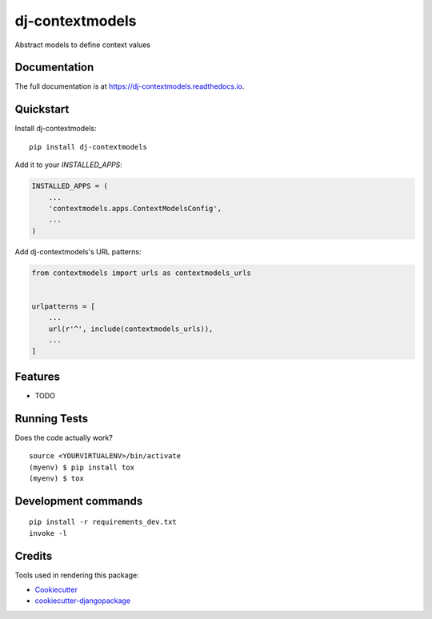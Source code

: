 =============================
dj-contextmodels
=============================

.. image:: https://badge.fury.io/py/dj-contextmodels.svg
    :target: https://badge.fury.io/py/dj-contextmodels

.. image:: https://travis-ci.org/kverdecia/dj-contextmodels.svg?branch=master
    :target: https://travis-ci.org/kverdecia/dj-contextmodels

.. image:: https://codecov.io/gh/kverdecia/dj-contextmodels/branch/master/graph/badge.svg
    :target: https://codecov.io/gh/kverdecia/dj-contextmodels

Abstract models to define context values

Documentation
-------------

The full documentation is at https://dj-contextmodels.readthedocs.io.

Quickstart
----------

Install dj-contextmodels::

    pip install dj-contextmodels

Add it to your `INSTALLED_APPS`:

.. code-block:: python

    INSTALLED_APPS = (
        ...
        'contextmodels.apps.ContextModelsConfig',
        ...
    )

Add dj-contextmodels's URL patterns:

.. code-block:: python

    from contextmodels import urls as contextmodels_urls


    urlpatterns = [
        ...
        url(r'^', include(contextmodels_urls)),
        ...
    ]

Features
--------

* TODO

Running Tests
-------------

Does the code actually work?

::

    source <YOURVIRTUALENV>/bin/activate
    (myenv) $ pip install tox
    (myenv) $ tox


Development commands
---------------------

::

    pip install -r requirements_dev.txt
    invoke -l


Credits
-------

Tools used in rendering this package:

*  Cookiecutter_
*  `cookiecutter-djangopackage`_

.. _Cookiecutter: https://github.com/audreyr/cookiecutter
.. _`cookiecutter-djangopackage`: https://github.com/pydanny/cookiecutter-djangopackage
